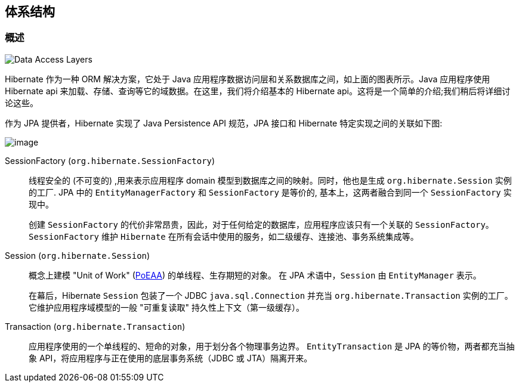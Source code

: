 [[architecture]]
== 体系结构

[[architecture-overview]]
=== 概述

image::{image-resource}/architecture/data_access_layers.svg[Data Access Layers]

Hibernate 作为一种 ORM 解决方案，它处于 Java 应用程序数据访问层和关系数据库之间，如上面的图表所示。Java 应用程序使用 Hibernate api 来加载、存储、查询等它的域数据。在这里，我们将介绍基本的 Hibernate api。这将是一个简单的介绍;我们稍后将详细讨论这些。

作为 JPA 提供者，Hibernate 实现了 Java Persistence API 规范，JPA 接口和 Hibernate 特定实现之间的关联如下图:

image::{image-resource}/architecture/JPA_Hibernate.svg[image]

SessionFactory (`org.hibernate.SessionFactory`):: 线程安全的 (不可变的) ,用来表示应用程序 domain  模型到数据库之间的映射。同时，他也是生成  `org.hibernate.Session` 实例的工厂. JPA 中的 `EntityManagerFactory` 和 `SessionFactory` 是等价的, 基本上，这两者融合到同一个 `SessionFactory` 实现中。
+
创建 `SessionFactory` 的代价非常昂贵，因此，对于任何给定的数据库，应用程序应该只有一个关联的 `SessionFactory`。`SessionFactory` 维护 `Hibernate` 在所有会话中使用的服务，如二级缓存、连接池、事务系统集成等。

Session (`org.hibernate.Session`):: 概念上建模 "Unit of Work" (<<Bibliography.adoc#PoEAA,PoEAA>>) 的单线程、生存期短的对象。 在 JPA 术语中，`Session` 由 `EntityManager` 表示。
+
在幕后，Hibernate `Session` 包装了一个 JDBC `java.sql.Connection` 并充当 `org.hibernate.Transaction` 实例的工厂。 它维护应用程序域模型的一般 "可重复读取" 持久性上下文（第一级缓存）。

Transaction (`org.hibernate.Transaction`):: 应用程序使用的一个单线程的、短命的对象，用于划分各个物理事务边界。 `EntityTransaction` 是 JPA 的等价物，两者都充当抽象 API，将应用程序与正在使用的底层事务系统（JDBC 或 JTA）隔离开来。
